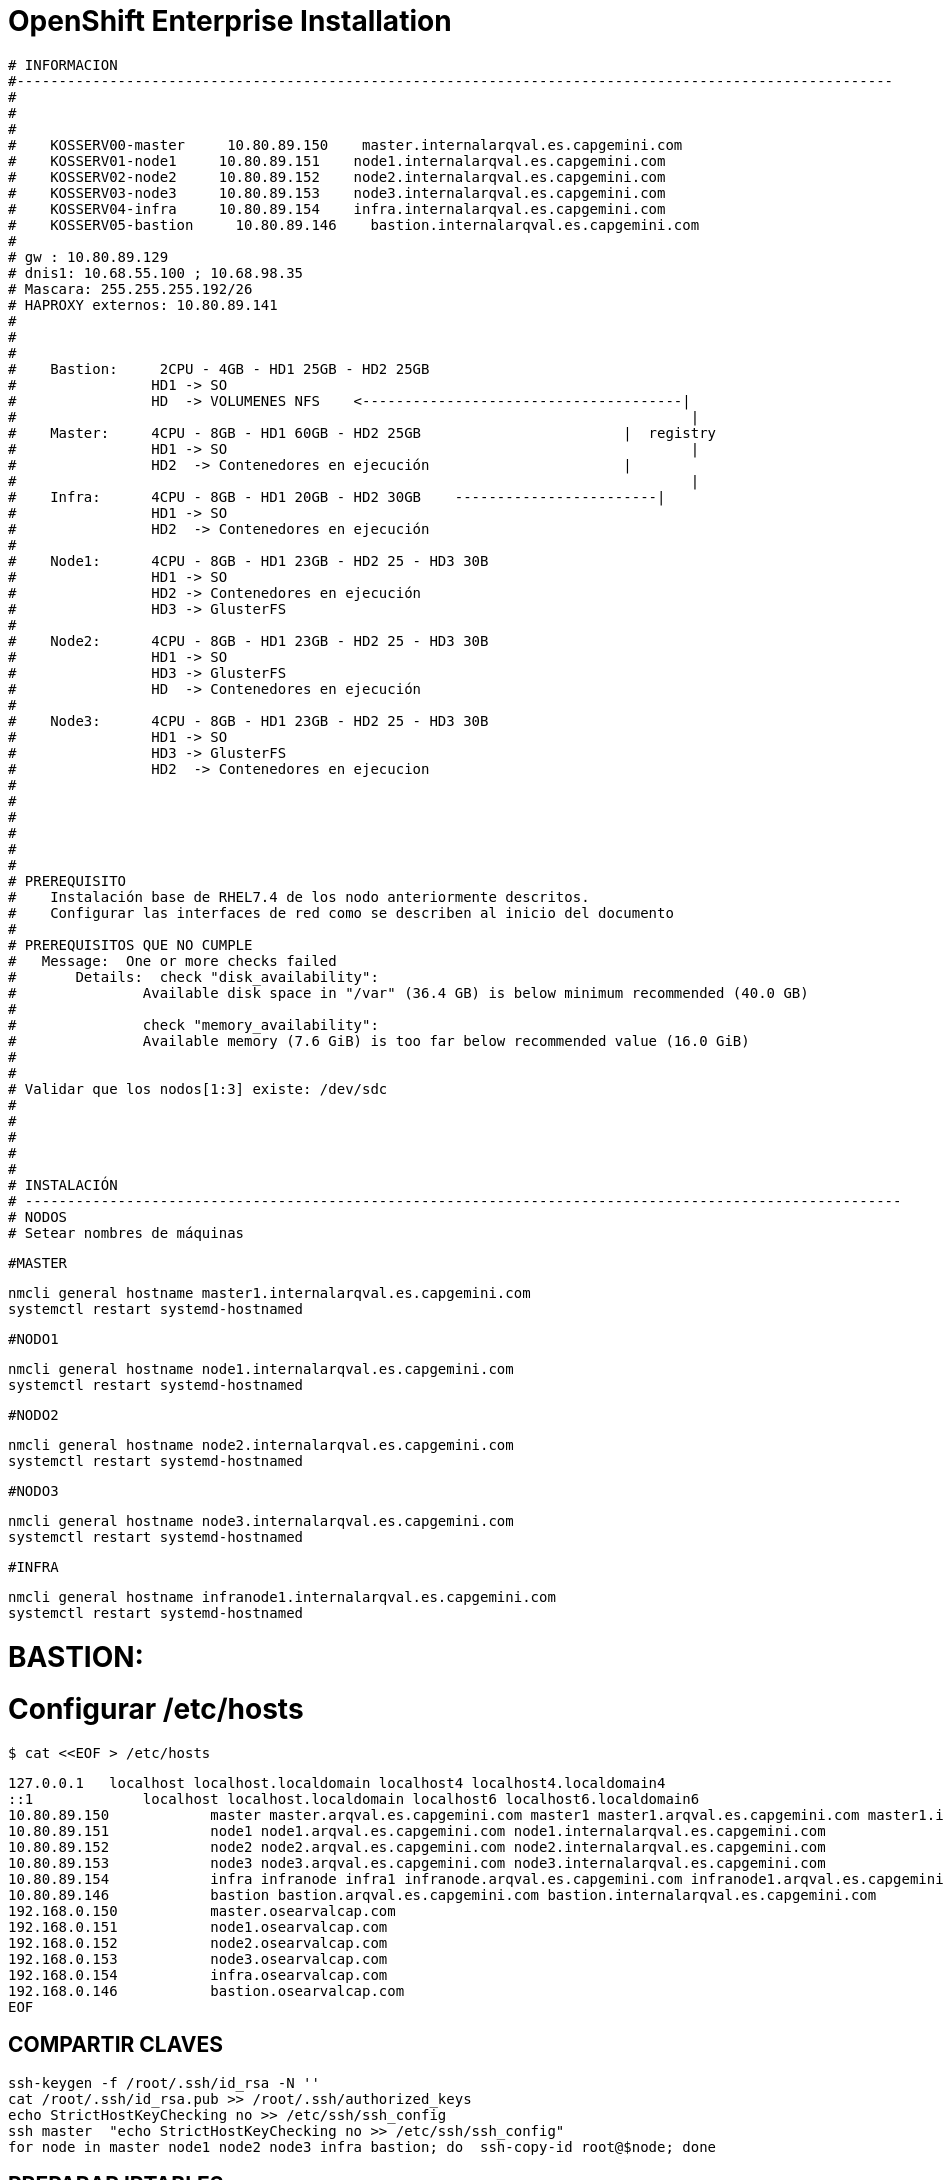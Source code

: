 = OpenShift Enterprise Installation

[source]
----
# INFORMACION
#--------------------------------------------------------------------------------------------------------
#
#    
#
#    KOSSERV00-master     10.80.89.150    master.internalarqval.es.capgemini.com
#    KOSSERV01-node1     10.80.89.151    node1.internalarqval.es.capgemini.com
#    KOSSERV02-node2     10.80.89.152    node2.internalarqval.es.capgemini.com
#    KOSSERV03-node3     10.80.89.153    node3.internalarqval.es.capgemini.com
#    KOSSERV04-infra     10.80.89.154    infra.internalarqval.es.capgemini.com
#    KOSSERV05-bastion     10.80.89.146    bastion.internalarqval.es.capgemini.com
#
# gw : 10.80.89.129
# dnis1: 10.68.55.100 ; 10.68.98.35
# Mascara: 255.255.255.192/26
# HAPROXY externos: 10.80.89.141
#
#
#
#    Bastion:     2CPU - 4GB - HD1 25GB - HD2 25GB
#   		 HD1 -> SO
#   		 HD  -> VOLUMENES NFS    <--------------------------------------|
#   										 |
#    Master:     4CPU - 8GB - HD1 60GB - HD2 25GB   			 |  registry
#   		 HD1 -> SO   						 	 |
#   		 HD2  -> Contenedores en ejecución   		 	 |
#   										 |
#    Infra:    	 4CPU - 8GB - HD1 20GB - HD2 30GB    ------------------------|
#   		 HD1 -> SO
#   		 HD2  -> Contenedores en ejecución
#
#    Node1:    	 4CPU - 8GB - HD1 23GB - HD2 25 - HD3 30B
#   		 HD1 -> SO
#   		 HD2 -> Contenedores en ejecución
#   		 HD3 -> GlusterFS
#
#    Node2:    	 4CPU - 8GB - HD1 23GB - HD2 25 - HD3 30B
#   		 HD1 -> SO
#   		 HD3 -> GlusterFS
#   		 HD  -> Contenedores en ejecución
#
#    Node3:    	 4CPU - 8GB - HD1 23GB - HD2 25 - HD3 30B
#   		 HD1 -> SO
#   		 HD3 -> GlusterFS
#   		 HD2  -> Contenedores en ejecucion
#
#
#
#
#
#
# PREREQUISITO
#    Instalación base de RHEL7.4 de los nodo anteriormente descritos.
#    Configurar las interfaces de red como se describen al inicio del documento
#
# PREREQUISITOS QUE NO CUMPLE
#   Message:  One or more checks failed
# 	Details:  check "disk_availability":
#           	Available disk space in "/var" (36.4 GB) is below minimum recommended (40.0 GB)
#
#           	check "memory_availability":
#           	Available memory (7.6 GiB) is too far below recommended value (16.0 GiB)
#
#
# Validar que los nodos[1:3] existe: /dev/sdc
#
#
#
#
#
# INSTALACIÓN
# --------------------------------------------------------------------------------------------------------
# NODOS
# Setear nombres de máquinas

----

`#MASTER`

    nmcli general hostname master1.internalarqval.es.capgemini.com
    systemctl restart systemd-hostnamed

`#NODO1`

    nmcli general hostname node1.internalarqval.es.capgemini.com
    systemctl restart systemd-hostnamed

`#NODO2`

    nmcli general hostname node2.internalarqval.es.capgemini.com
    systemctl restart systemd-hostnamed

`#NODO3`

    nmcli general hostname node3.internalarqval.es.capgemini.com
    systemctl restart systemd-hostnamed

`#INFRA`

    nmcli general hostname infranode1.internalarqval.es.capgemini.com
    systemctl restart systemd-hostnamed


= BASTION:

= Configurar /etc/hosts

`$ cat <<EOF > /etc/hosts`

```
127.0.0.1   localhost localhost.localdomain localhost4 localhost4.localdomain4
::1     	localhost localhost.localdomain localhost6 localhost6.localdomain6
10.80.89.150     	master master.arqval.es.capgemini.com master1 master1.arqval.es.capgemini.com master1.internalarqval.es.capgemini.com master.internalarqval.es.capgemini.com
10.80.89.151     	node1 node1.arqval.es.capgemini.com node1.internalarqval.es.capgemini.com
10.80.89.152     	node2 node2.arqval.es.capgemini.com node2.internalarqval.es.capgemini.com
10.80.89.153     	node3 node3.arqval.es.capgemini.com node3.internalarqval.es.capgemini.com
10.80.89.154     	infra infranode infra1 infranode.arqval.es.capgemini.com infranode1.arqval.es.capgemini.com infra.arqval.es.capgemini.com infra1.arqval.es.capgemini.com infra.internalarqval.es.capgemini.com infra1.internalarqval.es.capgemini.com infranode.internalarqval.es.capgemini.com infranode1.internalarqval.es.capgemini.com
10.80.89.146     	bastion bastion.arqval.es.capgemini.com bastion.internalarqval.es.capgemini.com
192.168.0.150     	master.osearvalcap.com
192.168.0.151     	node1.osearvalcap.com
192.168.0.152     	node2.osearvalcap.com
192.168.0.153     	node3.osearvalcap.com
192.168.0.154     	infra.osearvalcap.com
192.168.0.146     	bastion.osearvalcap.com
EOF

```


== COMPARTIR CLAVES
[source]
----
ssh-keygen -f /root/.ssh/id_rsa -N ''
cat /root/.ssh/id_rsa.pub >> /root/.ssh/authorized_keys
echo StrictHostKeyChecking no >> /etc/ssh/ssh_config
ssh master  "echo StrictHostKeyChecking no >> /etc/ssh/ssh_config"
for node in master node1 node2 node3 infra bastion; do  ssh-copy-id root@$node; done
----


== PREPARAR IPTABLES
[source]
----
yum install -y wget git net-tools bind-utils iptables-services bridge-utils bash-completion kexec-tools sos psacct ansible screen;
yum update -y;
yum install -y iptables-services
systemctl mask firewalld
systemctl enable iptables
systemctl stop firewalld
systemctl start iptables
iptables -I INPUT 1 -p tcp --dport 53 -s 0.0.0.0/0 -j ACCEPT ; iptables -I INPUT 1 -p udp --dport 53 -s 0.0.0.0/0 -j ACCEPT ; iptables-save > /etc/sysconfig/iptables
----

== MONTAR SERVIDOR DNS

[source]
----
export GUID=`hostname|cut -f2 -d-|cut -f1 -d.`
export guid=`hostname|cut -f2 -d-|cut -f1 -d.`
domain=internalarqval.es.capgemini.com
HostIP=10.80.89.154
mkdir /var/named/zones
echo "\$ORIGIN  .
\$TTL 1  ;  1 seconds (for testing only)
${domain} IN SOA master.${domain}.  root.${domain}.  (
  2011112904  ;  serial
  60  ;  refresh (1 minute)
  15  ;  retry (15 seconds)
  1800  ;  expire (30 minutes)
  10  ; minimum (10 seconds)
)
  NS master.${domain}.
\$ORIGIN ${domain}.
test A ${HostIP}
* A ${HostIP}"  >  /var/named/zones/${domain}.db

echo "// named.conf
options {
  listen-on port 53 { any; };
  directory \"/var/named\";
  dump-file \"/var/named/data/cache_dump.db\";
  statistics-file \"/var/named/data/named_stats.txt\";
  memstatistics-file \"/var/named/data/named_mem_stats.txt\";
  allow-query { any; };
  recursion yes;
  /* Path to ISC DLV key */
  bindkeys-file \"/etc/named.iscdlv.key\";
  forwarders {
   10.80.89.146;
   10.68.55.100;
  };
  allow-recursion { 10.80.89.0/16; };
};
logging {
  channel default_debug {
	file \"data/named.run\";
	severity dynamic;
  };
};
zone \"${domain}\" IN {
  type master;
  file \"zones/${domain}.db\";
  allow-update { key ${domain} ; } ;
};" > /etc/named.conf


chgrp named -R /var/named
chown named -Rv /var/named/zones
restorecon -Rv /var/named
chown -v root:named /etc/named.conf
restorecon -v /etc/named.conf

iptables -I INPUT 1 -p tcp --dport 53 -s 0.0.0.0/0 -j ACCEPT ; \
iptables -I INPUT 1 -p udp --dport 53 -s 0.0.0.0/0 -j ACCEPT ; \
iptables-save > /etc/sysconfig/iptables

systemctl enable named
systemctl start named

----

== PREPARAR ANSIBLE


`cat << EOF > /etc/ansible/hosts`

[source]
----

[masters]
master.arqval.es.capgemini.com ansible_ssh_host=10.80.89.150

[nodes]
master.arqval.es.capgemini.com
infranode.arqval.es.capgemini.com
node1.arqval.es.capgemini.com
node2.arqval.es.capgemini.com
node3.arqval.es.capgemini.com
EOF

----

== INSTALAR COMUNES

[source]
----
ansible nodes -m copy -a 'src=hosts dest=/etc/hosts'

ansible nodes -a "nmcli con mod ens192 +ipv4.dns 10.68.55.100 +ipv4.dns 10.80.100.12"
ansible nodes -a "subscription-manager register --auto-attach"
ansible nodes -a "subscription-manager attach --pool=8a85f9815ebc935e015ebcbaa8894b3b"
ansible nodes -a 'subscription-manager repos --disable="*"; subscription-manager repos --enable="rhel-7-server-rpms" --enable="rhel-7-server-extras-rpms" --enable="rhel-7-server-ose-3.6-rpms" --enable="rhel-7-fast-datapath-rpms"'
ansible nodes -a 'yum install -y open-vm-tools perl open-vm-tools-deploypkg net-tools python-six'
ansible nodes -a 'systemctl enable vmtoolsd.service'
ansible nodes -a 'systemctl start vmtoolsd.service'
ansible nodes -a "yum install -y vim wget git net-tools bind-utils iptables-services bridge-utils bash-completion kexec-tools sos psacct install atomic-openshift-utils atomic-openshift-excluder atomic-openshift-docker-excluder"
ansible all -a "yum -y update"
ansible nodes -m shell -a "yum install -y glusterfs-fuse"
ansible nodes -m yum -a "name=docker"

----

= CONFIGURAR IPTABLES EN RESTO DE NODOS

[source]
----
ansible nodes -m shell -a 'yum install -y iptables-services; systemctl mask firewalld; systemctl enable iptables; systemctl stop firewalld; systemctl start iptables'

----

=== ========================================================

== PREPARAN LOS VOLUMENES

[source]
----
ansible nodes -m shell -a "systemctl stop docker ; rm -rf /var/lib/docker/*"
----

= Se añade HD a master (o si existe uno libre mejor).

[source]
----

ansible nodes -m shell -a "systemctl stop docker ; rm -rf /var/lib/docker/*"
ansible nodes -m copy -a 'dest=/etc/sysconfig/docker-storage-setup content="DEVS=/dev/sdb\nVG=docker-vg\nDATA_SIZE=95%VG\nEXTRA_STORAGE_OPTIONS=\"--storage-opt dm.basesize=3G\""' ;
ansible nodes -m shell -a "docker-storage-setup"
ansible nodes -m shell -a  "systemctl enable docker; systemctl start docker"
ansible nodes -m shell -a "systemctl status docker | grep Active"
REGISTRY="registry.access.redhat.com";PTH="openshift3"; OSE_VERSION=$(yum info atomic-openshift | grep Version | awk '{print $3}'); ansible 'nodes:!masters:!infranode' -m shell -a " docker pull $REGISTRY/$PTH/ose-deployer:v$OSE_VERSION ; docker pull $REGISTRY/$PTH/ose-sti-builder:v$OSE_VERSION ; docker pull $REGISTRY/$PTH/ose-pod:v$OSE_VERSION ; docker pull $REGISTRY/$PTH/ose-keepalived-ipfailover:v$OSE_VERSION ; docker pull $REGISTRY/$PTH/ruby-20-rhel7 ; docker pull $REGISTRY/$PTH/mysql-55-rhel7 ; docker pull openshift/hello-openshift:v1.2.1 ;"
REGISTRY="registry.access.redhat.com"; OSE_VERSION=$(yum info atomic-openshift | grep Version | awk '{print $3}'); PTH="openshift3"; ansible infranode.arqval.es.capgemini.com -m shell -a " docker pull $REGISTRY/$PTH/ose-haproxy-router:v$OSE_VERSION ; docker pull $REGISTRY/$PTH/ose-deployer:v$OSE_VERSION ; docker pull $REGISTRY/$PTH/ose-pod:v$OSE_VERSION ; docker pull $REGISTRY/$PTH/ose-docker-registry:v$OSE_VERSION;"

----

= Comienza la instalacion  # BASTION

[source]
----

yum -y install atomic-openshift-utils

export OSE_VERSION=3.6
cat << EOF > /etc/ansible/hosts

[OSEv3:children]
masters
nodes
nfs
#glusterfs_registry
glusterfs

[OSEv3:vars]
ansible_user=root

osm_use_cockpit=true

openshift_storage_glusterfs_namespace=glusterfs
openshift_storage_glusterfs_name=glusterstorageintranondes
#openshift_hosted_registry_storage_kind=glusterfs

----

= Como nuestro entorno no cumple con los requisitos minimos

[source]
----
openshift_disable_check=disk_availability,memory_availability
----

= enable ntp on masters to ensure proper failover

[source]
----
openshift_clock_enabled=true

deployment_type=openshift-enterprise
openshift_release=v3.6

openshift_metrics_install_metrics=true
openshift_hosted_metrics_deploy=true
openshift_metrics_hawkular_hostname="hawkular-metrics.apps.cloudapps.arqval.es.capgemini.com"

openshift_hosted_logging_deploy=true

openshift_master_cluster_method=native
openshift_master_cluster_hostname=master.internalarqval.es.capgemini.com
openshift_master_cluster_public_hostname=master.arqval.es.capgemini.com
#openshift_master_overwrite_named_certificates=true
os_sdn_network_plugin_name='redhat/openshift-ovs-multitenant'

openshift_master_identity_providers=[{'name': 'htpasswd_auth', 'login': 'true', 'challenge': 'true', 'kind': 'HTPasswdPasswordIdentityProvider', 'filename': '/etc/origin/master/htpasswd'}]
# admin:capgemini
openshift_master_htpasswd_users={'admin': '$apr1$15mMlNM/$aXc77cJ1BLaDQoJKoMuR21'}

# default project node selector
osm_default_node_selector='region=primary'
openshift_hosted_router_selector='region=infra'
openshift_hosted_router_replicas=1
#openshift_hosted_router_certificate={"certfile": "/path/to/router.crt", "keyfile": "/path/to/router.key", "cafile": "/path/to/router-ca.crt"}
openshift_hosted_registry_selector='region=infra'
openshift_hosted_registry_replicas=1

openshift_master_default_subdomain=cloudapps.arqval.es.capgemini.com

#openshift_use_dnsmasq=False
#openshift_node_dnsmasq_additional_config_file=/home/bob/ose-dnsmasq.conf

openshift_hosted_registry_storage_kind=nfs
openshift_hosted_registry_storage_access_modes=['ReadWriteMany']
openshift_hosted_registry_storage_host=bastion.internalarqval.es.capgemini.com
openshift_hosted_registry_storage_nfs_directory=/exports
openshift_hosted_registry_storage_volume_name=registry
openshift_hosted_registry_storage_volume_size=5Gi

openshift_hosted_metrics_deploy=true
openshift_hosted_metrics_storage_access_modes=['ReadWriteOnce']
openshift_hosted_metrics_storage_nfs_directory=/exports
openshift_hosted_metrics_storage_nfs_options='*(rw,root_squash)'
openshift_hosted_metrics_storage_volume_name=metrics
openshift_hosted_metrics_storage_volume_size=5Gi


[nfs]
bastion.internalarqval.es.capgemini.com

[masters]
master1.internalarqval.es.capgemini.com openshift_hostname=master1.internalarqval.es.capgemini.com openshift_public_hostname=master1.arqval.es.capgemini.com

[nodes]
master1.internalarqval.es.capgemini.com openshift_hostname=master1.internalarqval.es.capgemini.com openshift_public_hostname=master1.arqval.es.capgemini.com openshift_node_labels="{'region': 'infra'}"
infranode1.internalarqval.es.capgemini.com openshift_hostname=infranode1.internalarqval.es.capgemini.com openshift_public_hostname=infranode1.arqval.es.capgemini.com openshift_node_labels="{'region': 'infra', 'zone': 'infranodes'}"
node1.internalarqval.es.capgemini.com openshift_hostname=node1.internalarqval.es.capgemini.com openshift_public_hostname=node1.arqval.es.capgemini.com openshift_node_labels="{'region': 'primary', 'zone': 'east'}"
node2.internalarqval.es.capgemini.com openshift_hostname=node2.internalarqval.es.capgemini.com openshift_public_hostname=node2.arqval.es.capgemini.com openshift_node_labels="{'region': 'primary', 'zone': 'east'}"
node3.internalarqval.es.capgemini.com openshift_hostname=node3.internalarqval.es.capgemini.com openshift_public_hostname=node3.arqval.es.capgemini.com openshift_node_labels="{'region': 'primary', 'zone': 'east'}"

#[glusterfs_registry]
#infranode1.internalarqval.es.capgemini.com glusterfs_devices="[ '/dev/sdc' ]"

[glusterfs]
node1.internalarqval.es.capgemini.com glusterfs_devices="[ '/dev/sdc' ]"
node2.internalarqval.es.capgemini.com glusterfs_devices="[ '/dev/sdc' ]"
node3.internalarqval.es.capgemini.com glusterfs_devices="[ '/dev/sdc' ]"


EOF

ansible-playbook /usr/share/ansible/openshift-ansible/playbooks/byo/config.yml

----


= HAPROXY EXTERNO (doc: https://kb.novaordis.com/index.php/HAProxy_Configuration)

[source]
----

/etc/haproxy/haproxy.conf

global
 log 127.0.0.1 local0
 log 127.0.0.1 local1 notice
defaults
 log global
 timeout connect     	10s
 timeout client      	1m
 timeout server      	1m
 timeout check  20s
 stats enable
 stats auth usuario:password
 stats uri /haproxyStats

frontend ose-master-in
 mode tcp
 option tcplog
 bind *:8443
 timeout client 15m
 use_backend ose-master-back

backend ose-master-back
 balance roundrobin
 mode tcp
 option tcplog
 timeout server 15m
 server ose_master_server 10.80.89.150:8443

frontend oseapps-https-in
 bind *:443
 mode tcp
 default_backend oseapps_https_back
 option tcplog
 option socket-stats
 acl hosts_is_apps_ose_sec hdr_end(host) -i .cloudapps.arqval.es.capgemini.com
 use_backend oseapps_https_back if hosts_is_apps_ose_sec

backend oseapps_https_back
 option httpclose
 option tcplog
 option ssl-hello-chk
 server ose_infraproxy_https_server 10.80.89.154:443

frontend http-cloudapps-in
 bind *:80
 mode http
 option httplog
 option dontlognull
 option forwardfor
 option http-server-close
 acl hosts_is_apps_ose hdr_sub(host) -i .cloudapps.arqval.es.capgemini.com
 use_backend oseapps_back if hosts_is_apps_ose

backend oseapps_back
 mode http
 option forwardfor
 balance roundrobin
 option httpclose
 server ose_infraproxy_server 10.80.89.154

----


= Asignar a adminc como administrador.

[source]
----
oc adm policy add-cluster-role-to-user cluster-admin admin
----

= Configura el namespace default para que use la region infra.

[source]
----
oc annotate namespace default openshift.io/node-selector='region=infra' --overwrite
----

= Añadir usuarios de despliegue

[source]
----
[root@master1 ~]# htpasswd -cb /etc/origin/master/htpasswd usuario1 password
[root@master1 ~]# htpasswd -b /etc/origin/master/htpasswd usuario1 password
----





